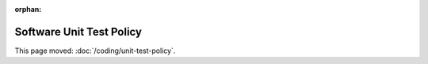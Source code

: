 :orphan:

#########################
Software Unit Test Policy
#########################

This page moved: :doc:`/coding/unit-test-policy`.
